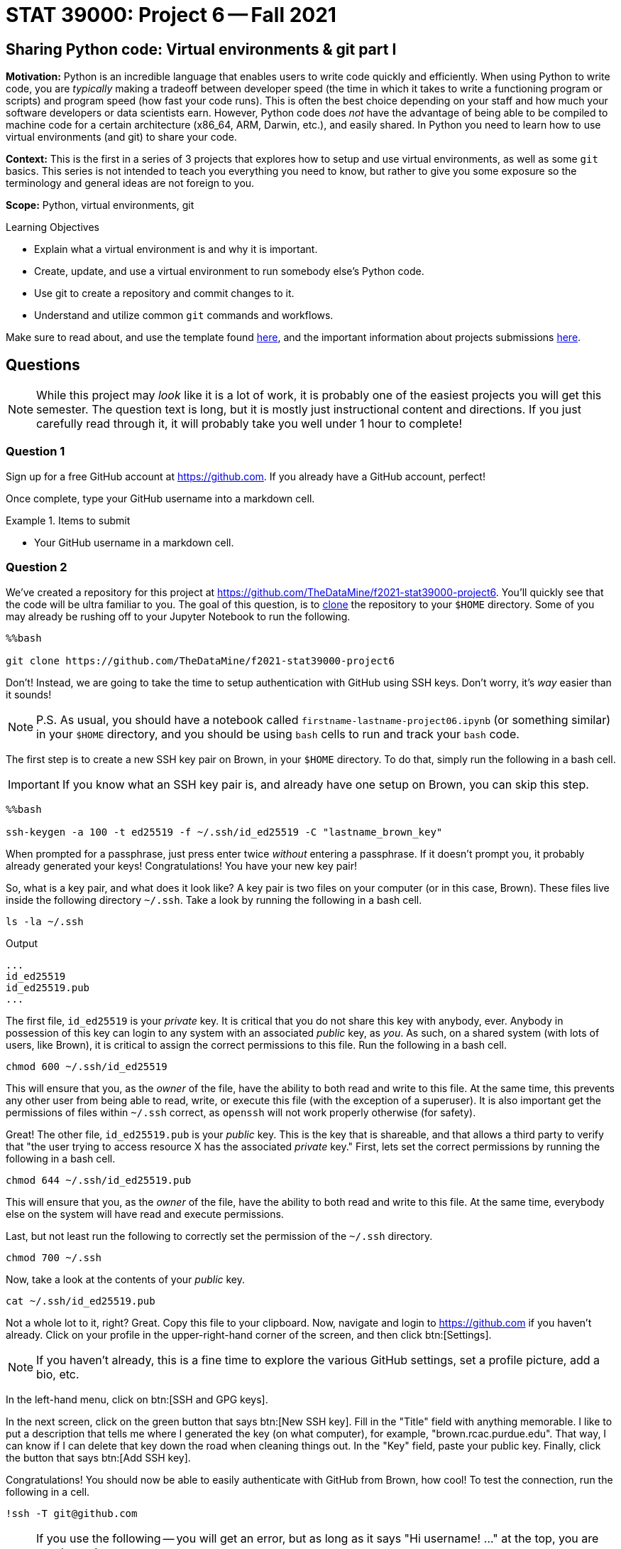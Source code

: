 = STAT 39000: Project 6 -- Fall 2021

== Sharing Python code: Virtual environments & git part I

**Motivation:** Python is an incredible language that enables users to write code quickly and efficiently. When using Python to write code, you are _typically_ making a tradeoff between developer speed (the time in which it takes to write a functioning program or scripts) and program speed (how fast your code runs). This is often the best choice depending on your staff and how much your software developers or data scientists earn. However, Python code does _not_ have the advantage of being able to be compiled to machine code for a certain architecture (x86_64, ARM, Darwin, etc.), and easily shared. In Python you need to learn how to use virtual environments (and git) to share your code.

**Context:** This is the first in a series of 3 projects that explores how to setup and use virtual environments, as well as some `git` basics. This series is not intended to teach you everything you need to know, but rather to give you some exposure so the terminology and general ideas are not foreign to you.

**Scope:** Python, virtual environments, git

.Learning Objectives
****
- Explain what a virtual environment is and why it is important.
- Create, update, and use a virtual environment to run somebody else's Python code.
- Use git to create a repository and commit changes to it.
- Understand and utilize common `git` commands and workflows.
****

Make sure to read about, and use the template found xref:templates.adoc[here], and the important information about projects submissions xref:submissions.adoc[here].

== Questions

[NOTE]
====
While this project may _look_ like it is a lot of work, it is probably one of the easiest projects you will get this semester. The question text is long, but it is mostly just instructional content and directions. If you just carefully read through it, it will probably take you well under 1 hour to complete!
====

=== Question 1

Sign up for a free GitHub account at https://github.com[https://github.com]. If you already have a GitHub account, perfect!

Once complete, type your GitHub username into a markdown cell.

.Items to submit
====
- Your GitHub username in a markdown cell.
====

=== Question 2

We've created a repository for this project at https://github.com/TheDataMine/f2021-stat39000-project6. You'll quickly see that the code will be ultra familiar to you. The goal of this question, is to xref:book:git:git.adoc#clone[clone] the repository to your `$HOME` directory. Some of you may already be rushing off to your Jupyter Notebook to run the following.

[source,ipython]
----
%%bash

git clone https://github.com/TheDataMine/f2021-stat39000-project6
----

Don't! Instead, we are going to take the time to setup authentication with GitHub using SSH keys. Don't worry, it's _way_ easier than it sounds!

[NOTE]
====
P.S. As usual, you should have a notebook called `firstname-lastname-project06.ipynb` (or something similar) in your `$HOME` directory, and you should be using `bash` cells to run and track your `bash` code.
====

The first step is to create a new SSH key pair on Brown, in your `$HOME` directory. To do that, simply run the following in a bash cell.

[IMPORTANT]
====
If you know what an SSH key pair is, and already have one setup on Brown, you can skip this step.
====

[source,ipython]
----
%%bash

ssh-keygen -a 100 -t ed25519 -f ~/.ssh/id_ed25519 -C "lastname_brown_key"
----

When prompted for a passphrase, just press enter twice _without_ entering a passphrase. If it doesn't prompt you, it probably already generated your keys! Congratulations! You have your new key pair!

So, what is a key pair, and what does it look like? A key pair is two files on your computer (or in this case, Brown). These files live inside the following directory `~/.ssh`. Take a look by running the following in a bash cell.

[source,bash]
----
ls -la ~/.ssh
----

.Output
----
...
id_ed25519
id_ed25519.pub
...
----

The first file, `id_ed25519` is your _private_ key. It is critical that you do not share this key with anybody, ever. Anybody in possession of this key can login to any system with an associated _public_ key, as _you_. As such, on a shared system (with lots of users, like Brown), it is critical to assign the correct permissions to this file. Run the following in a bash cell.

[source,bash]
----
chmod 600 ~/.ssh/id_ed25519
----

This will ensure that you, as the _owner_ of the file, have the ability to both read and write to this file. At the same time, this prevents any other user from being able to read, write, or execute this file (with the exception of a superuser). It is also important get the permissions of files within `~/.ssh` correct, as `openssh` will not work properly otherwise (for safety).

Great! The other file, `id_ed25519.pub` is your _public_ key. This is the key that is shareable, and that allows a third party to verify that "the user trying to access resource X has the associated _private_ key." First, lets set the correct permissions by running the following in a bash cell.

[source,bash]
----
chmod 644 ~/.ssh/id_ed25519.pub
----

This will ensure that you, as the _owner_ of the file, have the ability to both read and write to this file. At the same time, everybody else on the system will have read and execute permissions.

Last, but not least run the following to correctly set the permission of the `~/.ssh` directory.

[source,bash]
----
chmod 700 ~/.ssh
----

Now, take a look at the contents of your _public_ key.

[source,bash]
----
cat ~/.ssh/id_ed25519.pub
----

Not a whole lot to it, right? Great. Copy this file to your clipboard. Now, navigate and login to https://github.com if you haven't already. Click on your profile in the upper-right-hand corner of the screen, and then click btn:[Settings]. 

[NOTE]
====
If you haven't already, this is a fine time to explore the various GitHub settings, set a profile picture, add a bio, etc.
====

In the left-hand menu, click on btn:[SSH and GPG keys].

In the next screen, click on the green button that says btn:[New SSH key]. Fill in the "Title" field with anything memorable. I like to put a description that tells me where I generated the key (on what computer), for example, "brown.rcac.purdue.edu". That way, I can know if I can delete that key down the road when cleaning things out. In the "Key" field, paste your public key. Finally, click the button that says btn:[Add SSH key].

Congratulations! You should now be able to easily authenticate with GitHub from Brown, how cool! To test the connection, run the following in a cell.

[source,ipython]
----
!ssh -T git@github.com
----

[NOTE]
====
If you use the following -- you will get an error, but as long as it says "Hi username! ..." at the top, you are good to go!

[source,ipython]
----
%%bash

ssh -T git@github.com
----
====

If you were successful, it should reply with something like:

----
Hi username! You've successfully authenticated, but GitHub does not provide shell access.
----

[NOTE]
====
If it asks you something like "Are you sure you want to continue connecting (yes/no)?", type "yes" and press enter.
====

Okay, FINALLY, let's get to the actual task! Clone the repository to your `$HOME` directory, using SSH rather than HTTPS. 

[TIP]
====
If you navigate to the repository in the browser, click on the green "<> Code" button, you will get a dropdown menu that allows you to select "SSH", which will then present you with the string you can use in combination with the `git clone` command to clone the repository.
====

Upon success, you should see a new folder in your `$HOME` directory, `f2021-stat39000-project6`.

.Items to submit
====
- Code used to solve this problem.
- Output from running the code.
====

=== Question 3

Take a peek into your freshly cloned repository. You'll notice a couple of files that you may not recognize. Focus on the `pyproject.toml` file, and `cat` it to see the contents.

The `pyproject.toml` file contains the build system requirements of a given Python project. It can be used with `pip` or some other package installer to download the _exact_ versions of the _exact_ packages (like `pandas`, for example) required in order to build and/or run the project! 

Typically, when you are working on a project, and you've cloned the project, you want to build the exact environment that the developer had set up when developing the project. This way you ensure that you are using the exact same versions of the same packages, so you can expect things to function the same way. This is _critical_, as the _last_ thing you want to have to deal with is figuring out _why_ your code is not working but the developers or project maintainers _is_.

There are a variety of popular tools that can be used for dependency management and/or virtual environment management in Python. The most popular are: https://docs.conda.io/en/latest/[conda], https://pipenv.pypa.io/en/latest/[pipenv], and https://python-poetry.org/[poetry]. 

[NOTE]
====
What is a "virtual environment"? In a nutshell, a virtual environment is a Python installation such that the interpreter, libraries, and scripts that are available in the virtual environment are distinct and separate from those in _other_ virtual environments or the _system_ Python installation.

We will dig into this more.
====

There are pros and cons to each of these tools, and you are free to explore and use what you like. Having used each of these tools exclusively for at least 1 year or more, I have had the fewest issues with poetry. 

[NOTE]
====
When I say "issues" here, I mean unresolved bugs with open tickets on the project's GitHub page. For that reason, we will be using poetry for this project.
====

Poetry was used to create the `pyproject.toml` file you see in the repository. Poetry is already installed in Brown. See where by running the following in a bash cell.

[source,bash]
----
which poetry
----

By default, when creating a virtual environment using poetry, each virtual environment will be saved to `$HOME/.cache/pypoetry`, while this is not particularly bad, there is a configuration option we can set that will instead store the virtual environment in a projects own directory. This is a nice feature if you are working on a shared compute space as it is explicitly clear where the environment is located, and theoretically, you will have access (as it is a shared space). Let's set this up. Run the following command.

[source,bash]
----
poetry config virtualenvs.in-project true
----

This will create a `config.toml` file in `$HOME/.config/pypoetry/config.toml` that is where your settings are saved.

Finally, let's setup your _own_ virtual environment to use with your cloned `f2021-stat39000-project6` repository. Run the following commands.

[source,bash]
----
module unload python/f2021-s2022-py3.9.6
cd $HOME/f2021-stat39000-project6
poetry install
----

[NOTE]
====
Normally, you'd be able to skip the `module unload` part of the command, however, this is required since we are already _in_ a virtual environment (f2021-s2022 kernel). Otherwise, poetry would not install the packages into the correct location.
====

This should install all of the dependencies and the virtual environment in `$HOME/f2021-stat39000-project6/.venv`. To check run the following.

[source,bash]
----
ls -la $HOME/f2021-stat39000-project6/
----

To actually _use_ this virtual environment (rather than our kernel's Python environment, or the _system_ Python installation), preface `python` commands with `poetry run`. For example, let's say we want to run a script in the package. Instead of running `python script.py`, we can run `poetry run python script.py`. Test it out!

[WARNING]
====
For each bash cell when running poetry commands -- it is critical the cells begin as follows:

[source,ipython]
----
%%bash

module unload python/f2021-s2022-py3.9.6
----

Otherwise, poetry will not use the correct Python environment. This is a side effect of the way we have our installation, normally, poetry will know to use the correct Python environment for the project.
====

We have a file called `runme.py` in the `scripts` directory (`$HOME/f2021-stat39000-project6/scripts/runme.py`). This script just quickly uses our package and prints some info -- nothing special. Run the script using the virtual environment.

[IMPORTANT]
====
You may need to provide execute permissions to the runme files.

[source,bash]
----
chmod 700 $HOME/f2021-stat39000-project6/scripts/runme.py
chmod 700 $HOME/f2021-stat39000-project6/scripts/runme2.py
----
====

[source,ipython]
----
%%bash

module unload python/f2021-s2022-py3.9.6
chmod 700 $HOME/f2021-stat39000-project6/scripts/runme.py
chmod 700 $HOME/f2021-stat39000-project6/scripts/runme2.py
cd $HOME/f2021-stat39000-project6
poetry run python scripts/runme.py
----

[TIP]
====
The script will print the location of the `pandas` package as well -- if it starts with `$HOME/f2021-stat39000-project6/.venv/` then you are correctly running the script using our environment! Otherwise, you are not and need to remember to use poetry.
====

.Items to submit
====
- Code used to solve this problem.
- Output from running the code.
====

=== Question 4

Now, try to run the following script using our virtual environment: `$HOME/f2021-stat39000-project6/scripts/runme2.py`. What happens?

It looks like a package wasn't found, and should be added to our environment (and therefore our `pyproject.toml` file). Run the following command to install the package to your virtual environment.

[source,bash]
----
module unload python/f2021-s2022-py3.9.6
cd $HOME/f2021-stat39000-project6
poetry add packagename # where packagename is the name of the package/module you want to install (that was found to be missing)
----

Does the `pyproject.toml` reflect this change? Now try and run the script again -- voila!

.Items to submit
====
- Code used to solve this problem.
- Output from running the code.
====

=== Question 5

Read about at least 1 of the 2 git workflows listed xref:book:git:workflows.adoc[here] (if you have to choose 1, I prefer the "GitHub flow" style). Describe in words the process you would use to add a function or method to our repo, step by step, in as much detail as you can. I will start for you, with the "GitHub flow" style.

. Add the function or method to the `watch_data.py` module in `$HOME/f2021-stat39000-project6/`.
. ...
. Deploy the the branch (this could be a website, or package being used somewhere) for final testing, before merging into the `main` branch where code should be pristine and able to be immediately deployed at any time and function as intended.
. ...

[TIP]
====
The goal of this question is to try as hard as you can to understand at a high level what a work flow like this enables, the steps involved, and think about it from a perspective of working with 100 other data scientists and/or software engineers. Any details, logic, or explanation you want to provide in the steps would be excellent! 
====

[TIP]
====
You do _not_ need to specify actual `git` commands if you do not feel comfortable doing so, however, it may come in handy in the next project (_hint hint_). 
====

.Items to submit
====
- Code used to solve this problem.
- Output from running the code.
====

[WARNING]
====
_Please_ make sure to double check that your submission is complete, and contains all of your code and output before submitting. If you are on a spotty internet connection, it is recommended to download your submission after submitting it to make sure what you _think_ you submitted, was what you _actually_ submitted.
====